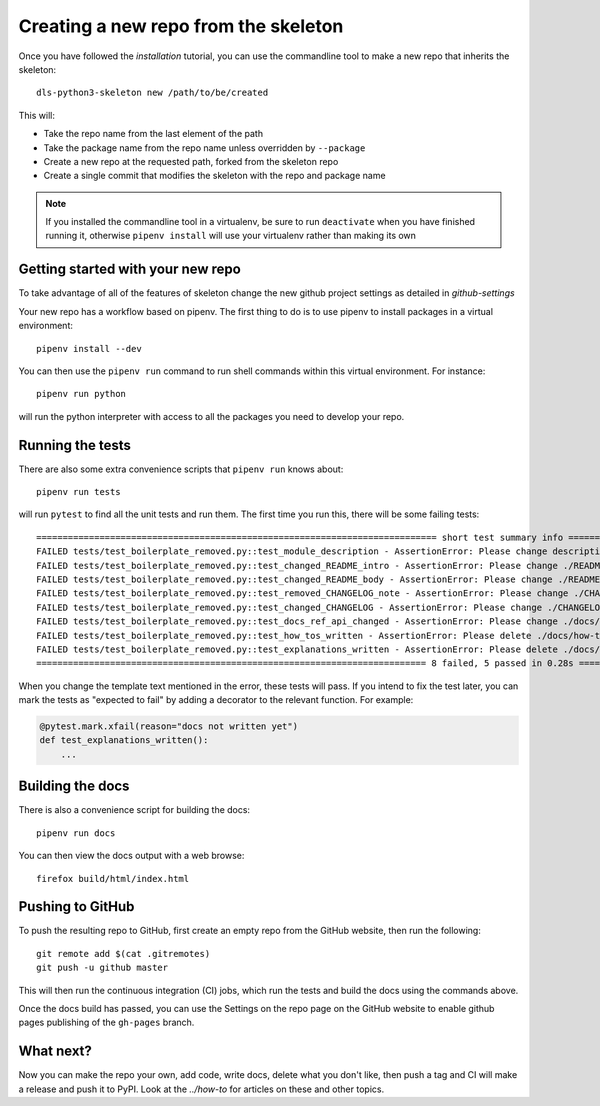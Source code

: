 Creating a new repo from the skeleton
=====================================

Once you have followed the `installation` tutorial, you can use the
commandline tool to make a new repo that inherits the skeleton::

    dls-python3-skeleton new /path/to/be/created

This will:

- Take the repo name from the last element of the path
- Take the package name from the repo name unless overridden by ``--package``
- Create a new repo at the requested path, forked from the skeleton repo
- Create a single commit that modifies the skeleton with the repo and package name

.. note::

    If you installed the commandline tool in a virtualenv, be sure to run
    ``deactivate`` when you have finished running it, otherwise ``pipenv
    install`` will use your virtualenv rather than making its own

Getting started with your new repo
----------------------------------

To take advantage of all of the features of skeleton change the new github
project settings as detailed in `github-settings`

Your new repo has a workflow based on pipenv. The first thing to do is to use
pipenv to install packages in a virtual environment::

    pipenv install --dev

You can then use the ``pipenv run`` command to run shell commands within this
virtual environment. For instance::

    pipenv run python

will run the python interpreter with access to all the packages you need to
develop your repo.

Running the tests
-----------------

There are also some extra convenience scripts that ``pipenv run`` knows about::

    pipenv run tests

will run ``pytest`` to find all the unit tests and run them. The first time you
run this, there will be some failing tests::

    ============================================================================ short test summary info ============================================================================
    FAILED tests/test_boilerplate_removed.py::test_module_description - AssertionError: Please change description in ./setup.cfg to be a one line description of your module
    FAILED tests/test_boilerplate_removed.py::test_changed_README_intro - AssertionError: Please change ./README.rst to include an intro on what your module does
    FAILED tests/test_boilerplate_removed.py::test_changed_README_body - AssertionError: Please change ./README.rst to include some features and why people should use it
    FAILED tests/test_boilerplate_removed.py::test_removed_CHANGELOG_note - AssertionError: Please change ./CHANGELOG.rst To remove the note at the top
    FAILED tests/test_boilerplate_removed.py::test_changed_CHANGELOG - AssertionError: Please change ./CHANGELOG.rst To summarize changes to your module as you make them
    FAILED tests/test_boilerplate_removed.py::test_docs_ref_api_changed - AssertionError: Please change ./docs/reference/api.rst to introduce the API for your module
    FAILED tests/test_boilerplate_removed.py::test_how_tos_written - AssertionError: Please delete ./docs/how-to/accomplish-a-task.rst and write some docs/how-tos
    FAILED tests/test_boilerplate_removed.py::test_explanations_written - AssertionError: Please delete ./docs/explanations/why-is-something-so.rst and write some docs/explanations
    ========================================================================== 8 failed, 5 passed in 0.28s ==========================================================================

When you change the template text mentioned in the error, these tests will pass.
If you intend to fix the test later, you can mark the tests as "expected to
fail" by adding a decorator to the relevant function. For example:

.. code-block:: python

    @pytest.mark.xfail(reason="docs not written yet")
    def test_explanations_written():
        ...

Building the docs
-----------------

There is also a convenience script for building the docs::

    pipenv run docs

You can then view the docs output with a web browse::

    firefox build/html/index.html

Pushing to GitHub
-----------------

To push the resulting repo to GitHub, first create an empty repo from the GitHub
website, then run the following::

    git remote add $(cat .gitremotes)
    git push -u github master

This will then run the continuous integration (CI) jobs, which run the tests and
build the docs using the commands above.

Once the docs build has passed, you can use the Settings on the repo page on the
GitHub website to enable github pages publishing of the ``gh-pages`` branch.

What next?
----------

Now you can make the repo your own, add code, write docs, delete what you don't
like, then push a tag and CI will make a release and push it to PyPI. Look at
the `../how-to` for articles on these and other topics.

